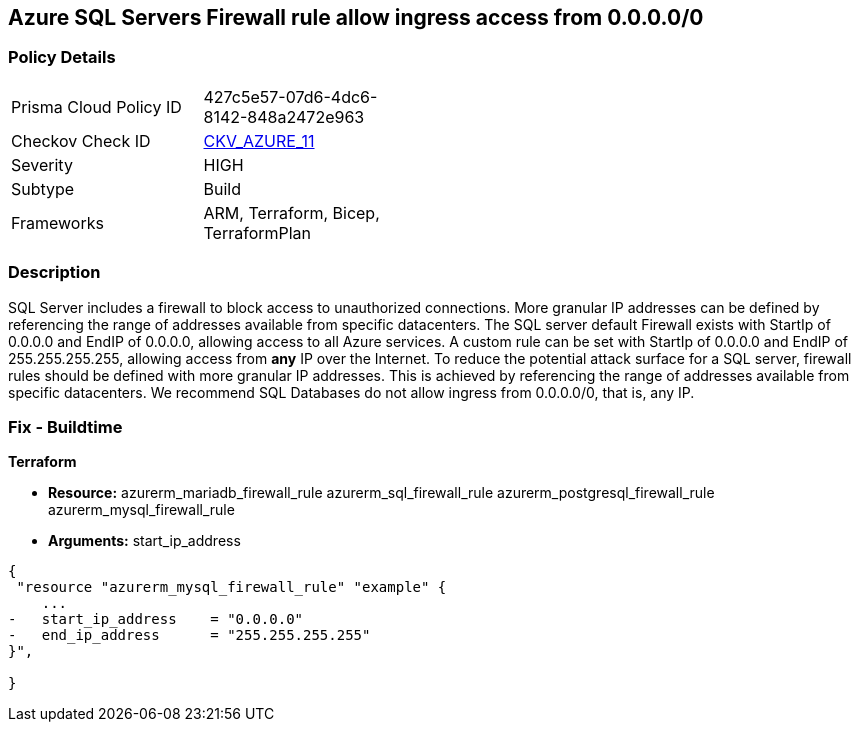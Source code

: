 == Azure SQL Servers Firewall rule allow ingress access from 0.0.0.0/0
// Azure SQL Servers Firewall rule allow ingress access from IP address 0.0.0.0/0


=== Policy Details 

[width=45%]
[cols="1,1"]
|=== 
|Prisma Cloud Policy ID 
| 427c5e57-07d6-4dc6-8142-848a2472e963

|Checkov Check ID 
| https://github.com/bridgecrewio/checkov/tree/master/checkov/terraform/checks/resource/azure/SQLServerNoPublicAccess.py[CKV_AZURE_11]

|Severity
|HIGH

|Subtype
|Build
//, Run

|Frameworks
|ARM, Terraform, Bicep, TerraformPlan

|=== 
////
Bridgecrew
Prisma Cloud
*Azure SQL Servers Firewall rule allow ingress access from 0.0.0.0/0* 



=== Policy Details 

[width=45%]
[cols="1,1"]
|=== 
|Prisma Cloud Policy ID 
| 427c5e57-07d6-4dc6-8142-848a2472e963

|Checkov Check ID 
| https://github.com/bridgecrewio/checkov/tree/master/checkov/terraform/checks/resource/azure/SQLServerNoPublicAccess.py[CKV_AZURE_11]

|Severity
|HIGH

|Subtype
|Build

|Frameworks
|ARM,Terraform,Bicep,TerraformPlan

|=== 
////


=== Description 


SQL Server includes a firewall to block access to unauthorized connections.
More granular IP addresses can be defined by referencing the range of addresses available from specific datacenters.
The SQL server default Firewall exists with StartIp of 0.0.0.0 and EndIP of 0.0.0.0, allowing access to all Azure services.
A custom rule can be set with StartIp of 0.0.0.0 and EndIP of 255.255.255.255, allowing access from *any* IP over the Internet.
To reduce the potential attack surface for a SQL server, firewall rules should be defined with more granular IP addresses.
This is achieved by referencing the range of addresses available from specific datacenters.
We recommend SQL Databases do not allow ingress from 0.0.0.0/0, that is, any IP.
////
=== Fix - Runtime


* Azure Portal To change the policy using the Azure Portal, follow these steps:* 



. Log in to the Azure Portal at https://portal.azure.com.

. Navigate to * SQL servers*.

. For each SQL server:  a) Click * Firewall / Virtual Networks*.
+
b) Set * Allow access to Azure services* to * OFF*.
+
c) Set firewall rules to limit access to authorized connections.


* CLI Command* 


To disable default Firewall rule * Allow access to Azure services*, use the following commands: `Remove-AzureRmSqlServerFirewallRule -FirewallRuleName `
----
"AllowAllWindowsAzureIps"
-ResourceGroupName & lt;resource group name>
-ServerName & lt;server name>
----
To remove a custom Firewall rule, use the following command:
----
Remove-AzureRmSqlServerFirewallRule
-FirewallRuleName "& lt;firewallRuleName>"
-ResourceGroupName & lt;resource group name>
-ServerName & lt;server name>
----
To set the appropriate firewall rules, use the following command:
----
Set-AzureRmSqlServerFirewallRule
-ResourceGroupName & lt;resource group name>
-ServerName & lt;server name>
-FirewallRuleName "& lt;Fw rule Name>"
-StartIpAddress "& lt;IP Address other than 0.0.0.0>"
-EndIpAddress "& lt;IP Address other than0.0.0.0 or 255.255.255.255>"
----
////
=== Fix - Buildtime


*Terraform* 


* *Resource:*  azurerm_mariadb_firewall_rule azurerm_sql_firewall_rule azurerm_postgresql_firewall_rule azurerm_mysql_firewall_rule
* *Arguments:* start_ip_address


[source,go]
----
{
 "resource "azurerm_mysql_firewall_rule" "example" {
    ...
-   start_ip_address    = "0.0.0.0"
-   end_ip_address      = "255.255.255.255"
}",

}
----
----
